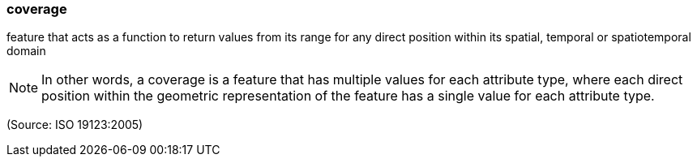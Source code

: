 === coverage

feature that acts as a function to return values from its range for any direct position within its spatial, temporal or spatiotemporal domain

NOTE: In other words, a coverage is a feature that has multiple values for each attribute type, where each direct position within the geometric representation of the feature has a single value for each attribute type.

(Source: ISO 19123:2005)


